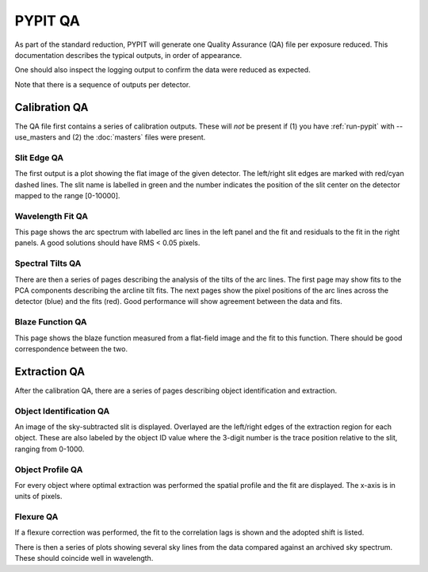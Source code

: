 .. highlight:: rest

********
PYPIT QA
********

As part of the standard reduction, PYPIT will generate one
Quality Assurance (QA) file per exposure reduced.  This
documentation describes the typical outputs, in order of
appearance.

One should also inspect the logging output to confirm
the data were reduced as expected.

Note that there is a sequence of outputs per detector.

Calibration QA
==============

The QA file first contains a series of calibration outputs.
These will *not* be present if (1) you have :ref:`run-pypit`
with --use_masters and (2) the :doc:`masters` files were present.

.. _slit-edge-qa:

Slit Edge QA
------------

The first output is a plot showing the flat image of the given
detector.  The left/right slit edges are marked with red/cyan
dashed lines.  The slit name is labelled in green and the number
indicates the position of the slit center on the detector
mapped to the range [0-10000].

.. _wave-fit-qa:

Wavelength Fit QA
-----------------

This page shows the arc spectrum with labelled arc lines in
the left panel and the fit and residuals to the fit in the
right panels.  A good solutions should have RMS < 0.05 pixels.

.. _spectral-tilts-qa:

Spectral Tilts QA
-----------------

There are then a series of pages describing the analysis of the
tilts of the arc lines.  The first page may show fits to the
PCA components describing the arcline tilt fits.  The next
pages show the pixel positions of the arc lines across the
detector (blue) and the fits (red).  Good performance will
show agreement between the data and fits.

.. _blaze-qa:

Blaze Function QA
-----------------

This page shows the blaze function measured from a flat-field
image and the fit to this function.  There should be good
correspondence between the two.


Extraction QA
=============

After the calibration QA, there are a series of pages describing
object identification and extraction.

Object Identification QA
------------------------

An image of the sky-subtracted slit is displayed.  Overlayed are the
left/right edges of the extraction region for each object.  These
are also labeled by the object ID value where the 3-digit number
is the trace position relative to the slit, ranging from 0-1000.

Object Profile QA
-----------------

For every object where optimal extraction was performed the
spatial profile and the fit are displayed.  The x-axis is
in units of pixels.

Flexure QA
----------

If a flexure correction was performed, the fit to the
correlation lags is shown and the adopted shift is listed.

There is then a series of plots showing several sky lines
from the data compared against an archived sky spectrum.
These should coincide well in wavelength.

